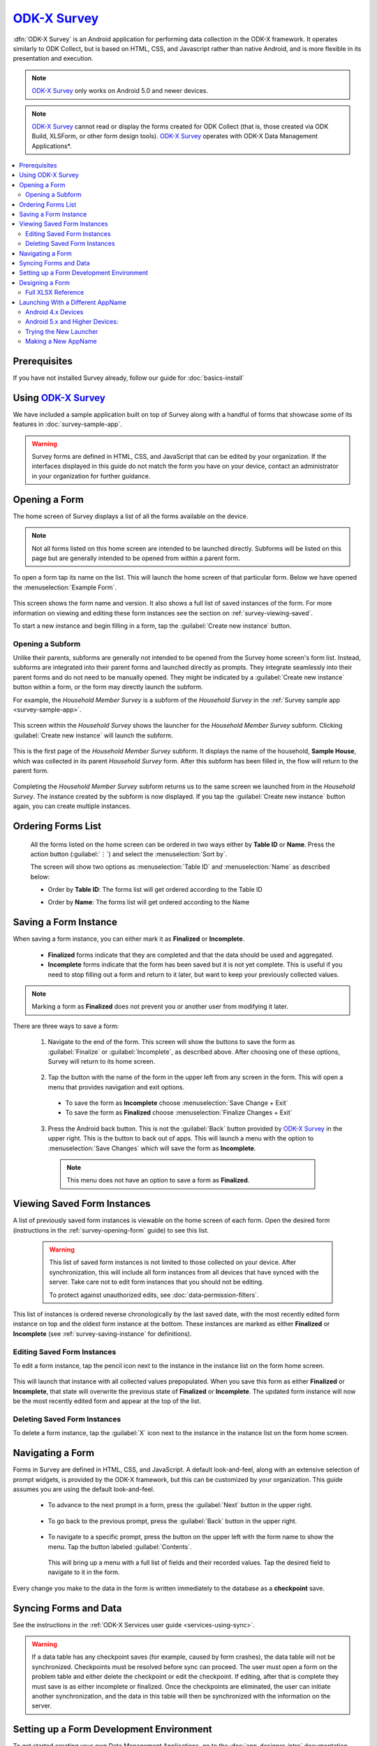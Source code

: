 .. spelling:word-list::
  prepopulated
  myapp


`ODK-X Survey <https://docs.odk-x.org/survey-using/>`_
=======================================================

.. _survey-intro:

:dfn:`ODK-X Survey` is an Android application for performing data collection in the ODK-X framework. It operates similarly to ODK Collect, but is based on HTML, CSS, and Javascript rather than native Android, and is more flexible in its presentation and execution.

.. note::

  `ODK-X Survey <https://docs.odk-x.org/survey-using/>`_ only works on Android 5.0 and newer devices.

.. note::

  `ODK-X Survey <https://docs.odk-x.org/survey-using/>`_ cannot read or display the forms created for ODK Collect (that is, those created via ODK Build, XLSForm, or other form design tools). `ODK-X Survey <https://docs.odk-x.org/survey-using/>`_ operates with ODK-X Data Management Applications*.

.. contents:: :local:

.. _survey-managing-prereqs:

Prerequisites
---------------------

If you have not installed Survey already, follow our guide for :doc:`basics-install`


Using `ODK-X Survey <https://docs.odk-x.org/survey-using/>`_
--------------------------------------------------------------

We have included a sample application built on top of Survey along with a handful of forms that showcase some of its features in :doc:`survey-sample-app`.

.. warning::

  Survey forms are defined in HTML, CSS, and JavaScript that can be edited by your organization. If the interfaces displayed in this guide do not match the form you have on your device, contact an administrator in your organization for further guidance.

.. _survey-using:

.. contents:: :local:

.. _survey-opening-form:

Opening a Form
-----------------------

The home screen of Survey displays a list of all the forms available on the device.

  .. image:: /img/survey-using/survey-home-screen.*
    :alt: Survey Form List
    :class: device-screen-vertical

.. note::

  Not all forms listed on this home screen are intended to be launched directly. Subforms will be listed on this page but are generally intended to be opened from within a parent form.

To open a form tap its name on the list. This will launch the home screen of that particular form. Below we have opened the :menuselection:`Example Form`.

  .. image:: /img/survey-using/survey-example-start.*
    :alt: Survey Example Form
    :class: device-screen-vertical

This screen shows the form name and version. It also shows a full list of saved instances of the form. For more information on viewing and editing these form instances see the section on :ref:`survey-viewing-saved`.

To start a new instance and begin filling in a form, tap the :guilabel:`Create new instance` button.

.. _survey-opening-sub-form:

Opening a Subform
~~~~~~~~~~~~~~~~~~~~~

Unlike their parents, subforms are generally not intended to be opened from the Survey home screen's form list. Instead, subforms are integrated into their parent forms and launched directly as prompts. They integrate seamlessly into their parent forms and do not need to be manually opened. They might be indicated by a :guilabel:`Create new instance` button within a form, or the form may directly launch the subform.

For example, the *Household Member Survey* is a subform of the *Household Survey* in the :ref:`Survey sample app <survey-sample-app>`.

  .. image:: /img/survey-using/survey-household-subform-launch.*
    :alt: Survey Household Subform Launcher
    :class: device-screen-vertical

This screen within the *Household Survey* shows the launcher for the *Household Member Survey* subform. Clicking :guilabel:`Create new instance` will launch the subform.

  .. image:: /img/survey-using/survey-household-member.*
    :alt: Survey Household Member Form
    :class: device-screen-vertical

This is the first page of the *Household Member Survey* subform. It displays the name of the household, **Sample House**, which was collected in its parent *Household Survey* form. After this subform has been filled in, the flow will return to the parent form.

  .. image:: /img/survey-using/survey-household-subform-one.*
    :alt: Survey Household Subform One Entry
    :class: device-screen-vertical

Completing the *Household Member Survey* subform returns us to the same screen we launched from in the *Household Survey*. The instance created by the subform is now displayed. If you tap the :guilabel:`Create new instance` button again, you can create multiple instances.

  .. image:: /img/survey-using/survey-household-subform-two.*
    :alt: Survey Household Subform Two Entry
    :class: device-screen-vertical

.. _survey-ordering-form:

Ordering Forms List 
---------------------

 All the forms listed on the home screen can be ordered in two ways either by **Table ID** or **Name**. Press the action button (:guilabel:`⋮`) and select the :menuselection:`Sort by`.

 The screen will show two options as :menuselection:`Table ID` and :menuselection:`Name` as described below:

 - Order by **Table ID**: The forms list will get ordered according to the Table ID

   .. image:: /img/survey-using/TableID.*
    :alt: Order by TableID
    :class: device-screen-vertical

 - Order by **Name**: The forms list will get ordered according to the Name

   .. image:: /img/survey-using/Name.*
    :alt: Order by Name
    :class: device-screen-vertical

.. _survey-saving-instance:

Saving a Form Instance
------------------------

When saving a form instance, you can either mark it as **Finalized** or **Incomplete**.

  - **Finalized** forms indicate that they are completed and that the data should be used and aggregated.
  - **Incomplete** forms indicate that the form has been saved but it is not yet complete. This is useful if you need to stop filling out a form and return to it later, but want to keep your previously collected values.

.. note::

  Marking a form as **Finalized** does not prevent you or another user from modifying it later.

There are three ways to save a form:

  1. Navigate to the end of the form. This screen will show the buttons to save the form as :guilabel:`Finalize` or :guilabel:`Incomplete`, as described above. After choosing one of these options, Survey will return to its home screen.

    .. image:: /img/survey-using/survey-save-end.*
      :alt: Survey Save Screen
      :class: device-screen-vertical

  2. Tap the button with the name of the form in the upper left from any screen in the form. This will open a menu that provides navigation and exit options.

    - To save the form as **Incomplete** choose :menuselection:`Save Change + Exit`
    - To save the form as **Finalized** choose :menuselection:`Finalize Changes + Exit`

    .. image:: /img/survey-using/survey-save-menu.*
      :alt: Survey Save Menu
      :class: device-screen-vertical

  3. Press the Android back button. This is not the :guilabel:`Back` button provided by `ODK-X Survey <https://docs.odk-x.org/survey-using/>`_ in the upper right. This is the button to back out of apps. This will launch a menu with the option to :menuselection:`Save Changes` which will save the form as **Incomplete**.

    .. image:: /img/survey-using/survey-save-back.*
      :alt: Survey Save Back Button
      :class: device-screen-vertical

    .. note::

      This menu does not have an option to save a form as **Finalized**.


.. _survey-viewing-saved:

Viewing Saved Form Instances
-----------------------------------------------

A list of previously saved form instances is viewable on the home screen of each form. Open the desired form (instructions in the :ref:`survey-opening-form` guide) to see this list.

  .. warning::

    This list of saved form instances is not limited to those collected on your device. After synchronization, this will include all form instances from all devices that have synced with the server. Take care not to edit form instances that you should not be editing.

    To protect against unauthorized edits, see :doc:`data-permission-filters`.

  .. image:: /img/survey-using/survey-instance-list.*
    :alt: Survey Edit Instance
    :class: device-screen-vertical

This list of instances is ordered reverse chronologically by the last saved date, with the most recently edited form instance on top and the oldest form instance at the bottom. These instances are marked as either **Finalized** or **Incomplete** (see :ref:`survey-saving-instance` for definitions).

.. _survey-edit-saved:

Editing Saved Form Instances
~~~~~~~~~~~~~~~~~~~~~~~~~~~~~~

To edit a form instance, tap the pencil icon next to the instance in the instance list on the form home screen.

  .. image:: /img/survey-using/survey-instance-list-edit.*
    :alt: Survey Instance List
    :class: device-screen-vertical

This will launch that instance with all collected values prepopulated. When you save this form as either **Finalized** or **Incomplete**, that state will overwrite the previous state of **Finalized** or **Incomplete**. The updated form instance will now be the most recently edited form and appear at the top of the list.

.. _survey-delete-saved:

Deleting Saved Form Instances
~~~~~~~~~~~~~~~~~~~~~~~~~~~~~~~~~~~~~~~~

To delete a form instance, tap the :guilabel:`X` icon next to the instance in the instance list on the form home screen.

  .. image:: /img/survey-using/survey-instance-list-delete.*
    :alt: Survey Delete Instance
    :class: device-screen-vertical

.. _survey-navigating:

Navigating a Form
-----------------------

Forms in Survey are defined in HTML, CSS, and JavaScript. A default look-and-feel, along with an extensive selection of prompt widgets, is provided by the ODK-X framework, but this can be customized by your organization. This guide assumes you are using the default look-and-feel.

  - To advance to the next prompt in a form, press the :guilabel:`Next` button in the upper right.

      .. image:: /img/survey-using/survey-navigate-forward.*
        :alt: Survey Next Button
        :class: device-screen-vertical

  - To go back to the previous prompt, press the :guilabel:`Back` button in the upper right.

      .. image:: /img/survey-using/survey-navigate-back.*
        :alt: Survey Back Button
        :class: device-screen-vertical

  - To navigate to a specific prompt, press the button on the upper left with the form name to show the menu. Tap the button labeled :guilabel:`Contents`.

      .. image:: /img/survey-using/survey-navigate-menu.*
        :alt: Survey Menu
        :class: device-screen-vertical

    This will bring up a menu with a full list of fields and their recorded values. Tap the desired field to navigate to it in the form.

      .. image:: /img/survey-using/survey-navigate-menu-list.*
        :alt: Survey Navigation Menu
        :class: device-screen-vertical

Every change you make to the data in the form is written immediately to the database as a **checkpoint** save.

.. _survey-using-syncing:

Syncing Forms and Data
--------------------------

See the instructions in the :ref:`ODK-X Services user guide <services-using-sync>`.

.. warning::

  If a data table has any checkpoint saves (for example, caused by form crashes), the data table will not be synchronized. Checkpoints must be resolved before sync can proceed. The user must open a form on the problem table and either delete the checkpoint or edit the checkpoint. If editing, after that is complete they must save is as either incomplete or finalized. Once the checkpoints are eliminated, the user can initiate another synchronization, and the data in this table will then be synchronized with the information on the server.


.. _survey-dev-environment:

Setting up a Form Development Environment
--------------------------------------------

To get started creating your own Data Management Applications, go to the :doc:`app-designer-intro` documentation.

.. _survey-designing-form:

Designing a Form
--------------------

Basic instructions for designing Survey forms are provided in the :ref:`build-app-designing-a-form`.

Survey forms are created in :program:`Excel` and saved as :file:`.xlsx` files. These are converted into form definitions using the :doc:`xlsx-converter-intro`. The linked guide should help you create and modify the files to create your own forms.

.. _survey-xlsx-reference:

Full XLSX Reference
~~~~~~~~~~~~~~~~~~~~~

Use the :doc:`xlsx-converter-reference` to find all the features you can use in your Survey forms.

.. _survey-launching-appname:



Launching With a Different AppName
---------------------------------------------

The ODK-X tools are designed to support multiple independent Data Management Applications running on the Android device. Each of our tools has the ability to run in the context of either a default application name or a specified application name.

By default, `ODK-X Survey <https://docs.odk-x.org/survey-using/>`_ runs under the *default* application name (as does ODK-X Tables and the other ODK-X tools). Application names correspond to the name of the directory under :file:`/sdcard/opendatakit` where the configuration and data files for that application are stored.

.. warning::

  Though the Android tools support multiple AppNames on the device, each :doc:`cloud-endpoints-intro` only supports one AppName at a time. For each application you have running on the device, you will need a new Cloud Endpoint that is configured with that AppName.

  Each Data Management Application will store its own server configuration. Therefore after an initial setup that points each application at its proper server, the user will not need to remember which server hosts which app.

Here we describe how to launch the ODK-X tools into an application name of your choice with the use of widget shortcuts.

First, you must create an alternative application. As a contrived example, we will make an exact copy of the *default* application on the device with a new name. To do so, first load an application to the device (such as the :ref:`sample application <survey-sample-app-install>`). Then open :program:`Files by Google`, navigate to the :file:`/sdcard/opendatakit` directory, and copy the *default* directory, renaming it *myapp*. You have now created the *myapp* application! It is isolated from and operates independently of the default application.

To launch and use that application:

.. _survey-launching-appname-android-4:

Android 4.x Devices
~~~~~~~~~~~~~~~~~~~~~~~~~

.. note::

  Please note that `ODK-X Survey <https://docs.odk-x.org/survey-using/>`_ version 2.1.9 does not support Android 4.x. Its minimum Android version is 5.0

  #. Choose to view the installed applications.
  #. Select the :guilabel:`Widgets` tab at the top of that screen.
  #. Navigate through the available widgets, and select and hold the :guilabel:`ODK-X Survey Form` widget. Drag and drop it onto one of your Android launcher (home) screens.
  #. A list of available applications and forms will appear, in the form of application name for applications, and :menuselection:`application name --> form name` for each form within an application. Pick the :menuselection:`myapp` application that you created via :program:`Files by Google`.

.. _survey-launching-appname-android-5:

Android 5.x and Higher Devices:
~~~~~~~~~~~~~~~~~~~~~~~~~~~~~~~~~~~~~~~~

  #. Long press an open area of the device home screen
  #. Select the :guilabel:`Widgets` tab at the bottom of resulting screen.
  #. Navigate through the available widgets, and select and hold the :guilabel:`ODK-X Survey Form` widget. Drag and drop it onto one of your Android launcher (home) screens.
  #. A list of available applications and forms will appear, in the form of application name for applications, and :menuselection:`application name --> form name` for each form within an application. Pick the :menuselection:`myapp` application that you created via :program:`Files by Google`.

.. _survey-launching-appname-try-new:

Trying the New Launcher
~~~~~~~~~~~~~~~~~~~~~~~~~~

Now, play around with launching `ODK-X Survey <https://docs.odk-x.org/survey-using/>`_ using this application shortcut and :guilabel:`Finalizing` a new filled-in form. Exit `ODK-X Survey <https://docs.odk-x.org/survey-using/>`_, and launch it from the applications list (so that it launches as the default application). Verify that you do not see that newly filled-in form. You can also create a new filled-in form in this default application and confirm that it is not visible in the myapp application.

This highlights the isolation of Data Management Applications in the ODK-X tools. This is even more powerful with applications that use ODK-X Tables because you can create entirely isolated applications, such as a forestry app and a health clinic app, and have the forms and data entirely independent of each other.

This eliminates the need for different groups to fork the ODK-X code base.

.. _survey-launching-appname-make-new:

Making a New AppName
~~~~~~~~~~~~~~~~~~~~~~~~~~~~~~~~~~~~~~

  1. Download a new copy of :doc:`app-designer-intro`. Clear out the :file:`config` directory as you normally would.
  2. Open :file:`app-designer/gruntfile.js`.
  3. In the :code:`modle.exports` function, find the variable :code:`tablesConfig`.
  4. Modify the value of :code:`appName` in variable :code:`tablesConfig`. This value starts as *default*. Set it to the desired new AppName.

    .. note::

      The new AppName cannot be the same as another AppName that already exists on the device.

  5. Save :file:`Gruntfile.js`
  6. Develop your Data Management Application and push it to the device the normal way (instructions in the :ref:`guide <build-app-pushing>`).

Using the above technique will keep your apps cleanly separated. You can also maintain multiple Data Management Applications in the same Application Designer instance by making alternative :file:`app-designer/app` directories and creating new :program:`Grunt` tasks to push them to the device.
